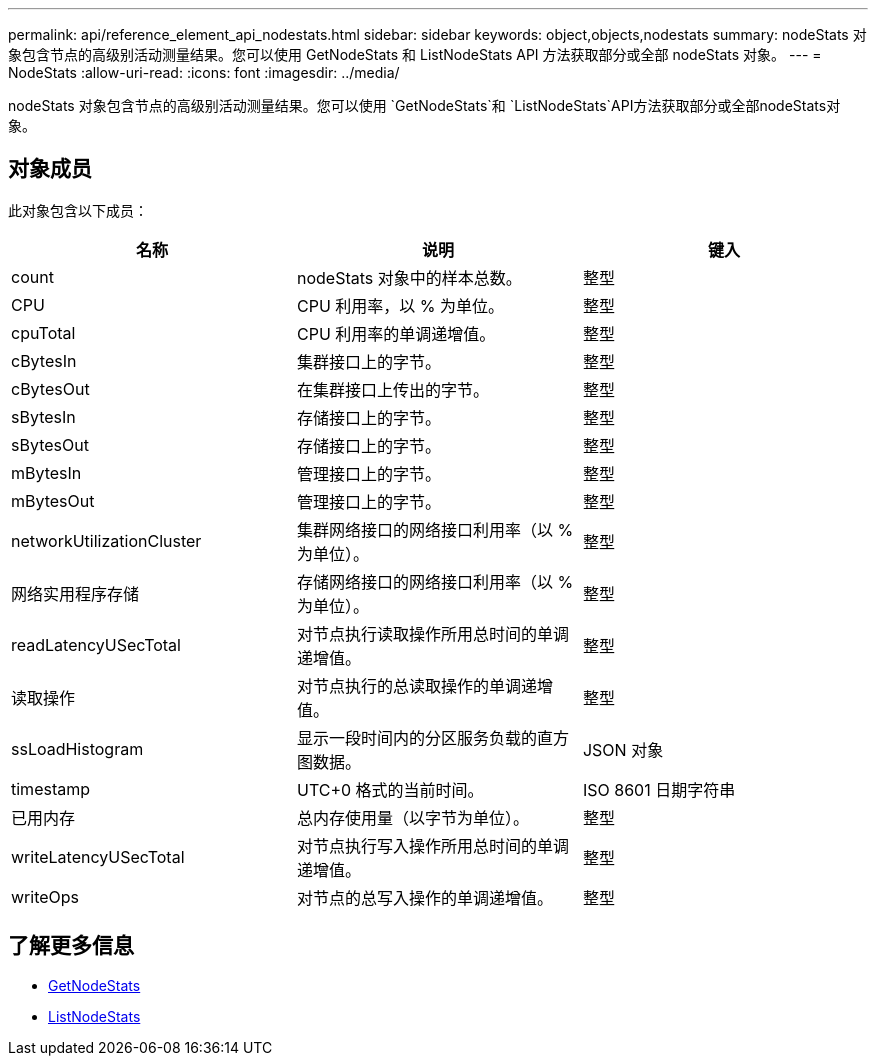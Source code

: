 ---
permalink: api/reference_element_api_nodestats.html 
sidebar: sidebar 
keywords: object,objects,nodestats 
summary: nodeStats 对象包含节点的高级别活动测量结果。您可以使用 GetNodeStats 和 ListNodeStats API 方法获取部分或全部 nodeStats 对象。 
---
= NodeStats
:allow-uri-read: 
:icons: font
:imagesdir: ../media/


[role="lead"]
nodeStats 对象包含节点的高级别活动测量结果。您可以使用 `GetNodeStats`和 `ListNodeStats`API方法获取部分或全部nodeStats对象。



== 对象成员

此对象包含以下成员：

|===
| 名称 | 说明 | 键入 


 a| 
count
 a| 
nodeStats 对象中的样本总数。
 a| 
整型



 a| 
CPU
 a| 
CPU 利用率，以 % 为单位。
 a| 
整型



 a| 
cpuTotal
 a| 
CPU 利用率的单调递增值。
 a| 
整型



 a| 
cBytesIn
 a| 
集群接口上的字节。
 a| 
整型



 a| 
cBytesOut
 a| 
在集群接口上传出的字节。
 a| 
整型



 a| 
sBytesIn
 a| 
存储接口上的字节。
 a| 
整型



 a| 
sBytesOut
 a| 
存储接口上的字节。
 a| 
整型



 a| 
mBytesIn
 a| 
管理接口上的字节。
 a| 
整型



 a| 
mBytesOut
 a| 
管理接口上的字节。
 a| 
整型



 a| 
networkUtilizationCluster
 a| 
集群网络接口的网络接口利用率（以 % 为单位）。
 a| 
整型



 a| 
网络实用程序存储
 a| 
存储网络接口的网络接口利用率（以 % 为单位）。
 a| 
整型



 a| 
readLatencyUSecTotal
 a| 
对节点执行读取操作所用总时间的单调递增值。
 a| 
整型



 a| 
读取操作
 a| 
对节点执行的总读取操作的单调递增值。
 a| 
整型



 a| 
ssLoadHistogram
 a| 
显示一段时间内的分区服务负载的直方图数据。
 a| 
JSON 对象



 a| 
timestamp
 a| 
UTC+0 格式的当前时间。
 a| 
ISO 8601 日期字符串



 a| 
已用内存
 a| 
总内存使用量（以字节为单位）。
 a| 
整型



 a| 
writeLatencyUSecTotal
 a| 
对节点执行写入操作所用总时间的单调递增值。
 a| 
整型



 a| 
writeOps
 a| 
对节点的总写入操作的单调递增值。
 a| 
整型

|===


== 了解更多信息

* xref:reference_element_api_getnodestats.adoc[GetNodeStats]
* xref:reference_element_api_listnodestats.adoc[ListNodeStats]

